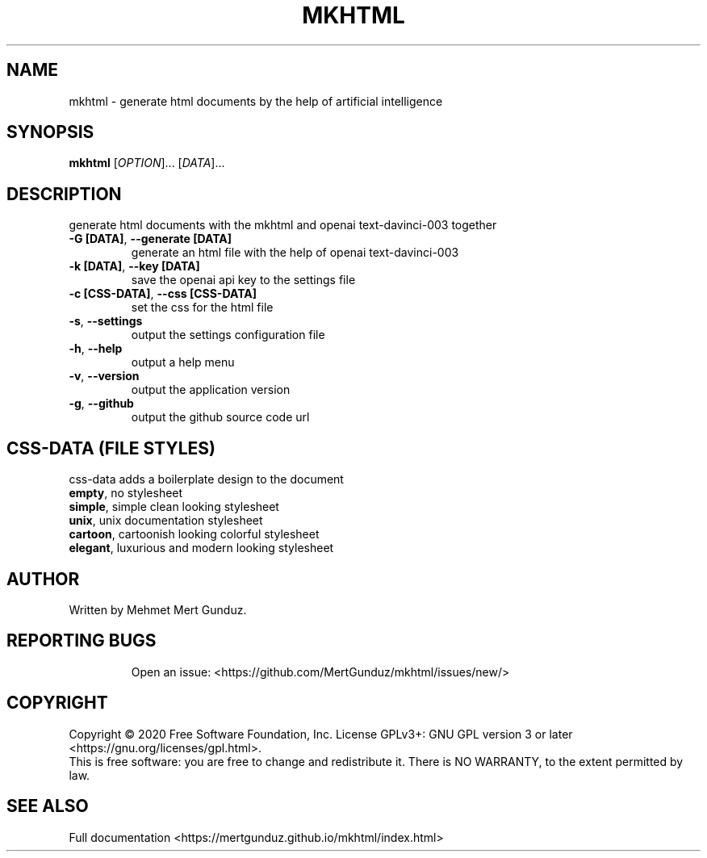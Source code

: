 .TH MKHTML "1" "January 2023" "GNU/UNIX AI HTML Generator" "AI HTML Generator"
.SH NAME
mkhtml \- generate html documents by the help of artificial intelligence
.SH SYNOPSIS
.B mkhtml
[\fI\,OPTION\/\fR]... [\fI\,DATA\/\fR]...
.SH DESCRIPTION
.\" Add any additional description here
.PP
generate html documents with the mkhtml and openai text-davinci-003 together
.TP
\fB\-G [DATA]\fR, \fB\-\-generate [DATA]\fR
generate an html file with the help of openai text-davinci-003 
.TP
\fB\-k [DATA]\fR, \fB\-\-key [DATA]\fR
save the openai api key to the settings file
.TP
\fB\-c [CSS-DATA]\fR, \fB\-\-css [CSS-DATA]\fR
set the css for the html file
.TP
\fB\-s\fR, \fB\-\-settings\fR
output the settings configuration file
.TP
\fB\-h\fR, \fB\-\-help\fR
output a help menu
.TP
\fB\-v\fR, \fB\-\-version\fR
output the application version
.TP
\fB\-g\fR, \fB\-\-github\fR
output the github source code url
.SH "CSS-DATA (FILE STYLES)"
.PP
css-data adds a boilerplate design to the document
.TP
\fBempty\fR, no stylesheet\fR
.TP
\fBsimple\fR, simple clean looking stylesheet\fR
.TP
\fBunix\fR, unix documentation stylesheet\fR
.TP
\fBcartoon\fR, cartoonish looking colorful stylesheet\fR
.TP
\fBelegant\fR, luxurious and modern looking stylesheet\fR
.SH AUTHOR
Written by Mehmet Mert Gunduz.
.TP
.SH "REPORTING BUGS"
Open an issue: <https://github.com/MertGunduz/mkhtml/issues/new/>
.SH COPYRIGHT
Copyright \(co 2020 Free Software Foundation, Inc.
License GPLv3+: GNU GPL version 3 or later <https://gnu.org/licenses/gpl.html>.
.br
This is free software: you are free to change and redistribute it.
There is NO WARRANTY, to the extent permitted by law.
.SH "SEE ALSO"
Full documentation <https://mertgunduz.github.io/mkhtml/index.html>
.br